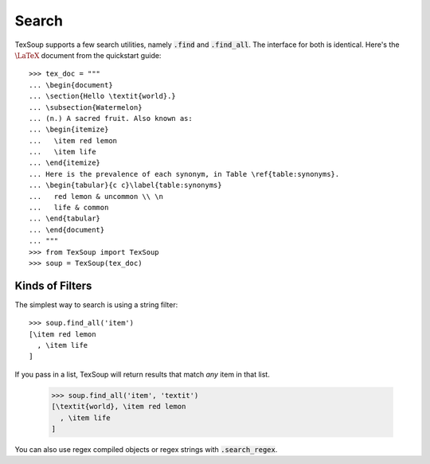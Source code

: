 .. _page-search:

Search
===================================

TexSoup supports a few search utilities, namely :code:`.find` and
:code:`.find_all`. The interface for both is identical. Here's the
:math:`\LaTeX` document from the quickstart guide::

    >>> tex_doc = """
    ... \begin{document}
    ... \section{Hello \textit{world}.}
    ... \subsection{Watermelon}
    ... (n.) A sacred fruit. Also known as:
    ... \begin{itemize}
    ...   \item red lemon
    ...   \item life
    ... \end{itemize}
    ... Here is the prevalence of each synonym, in Table \ref{table:synonyms}.
    ... \begin{tabular}{c c}\label{table:synonyms}
    ...   red lemon & uncommon \\ \n
    ...   life & common
    ... \end{tabular}
    ... \end{document}
    ... """
    >>> from TexSoup import TexSoup
    >>> soup = TexSoup(tex_doc)

Kinds of Filters
-----------------------------------

The simplest way to search is using a string filter::

    >>> soup.find_all('item')
    [\item red lemon
      , \item life
    ]

If you pass in a list, TexSoup will return results that match *any* item in
that list.

    >>> soup.find_all('item', 'textit')
    [\textit{world}, \item red lemon
      , \item life
    ]

You can also use regex compiled objects or regex strings with
:code:`.search_regex`.
